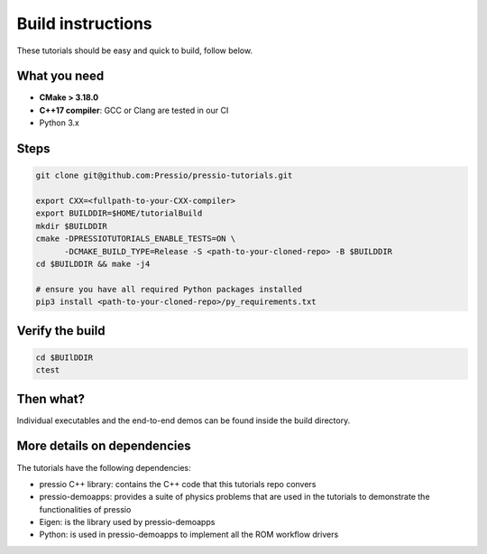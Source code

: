 
Build instructions
##################

These tutorials should be easy and quick to build, follow below.

What you need
-------------

- **CMake > 3.18.0**

- **C++17 compiler**: GCC or Clang are tested in our CI

- Python 3.x

Steps
-----

.. code-block:: bash

   git clone git@github.com:Pressio/pressio-tutorials.git

   export CXX=<fullpath-to-your-CXX-compiler>
   export BUILDDIR=$HOME/tutorialBuild
   mkdir $BUILDDIR
   cmake -DPRESSIOTUTORIALS_ENABLE_TESTS=ON \
         -DCMAKE_BUILD_TYPE=Release -S <path-to-your-cloned-repo> -B $BUILDDIR
   cd $BUILDDIR && make -j4

   # ensure you have all required Python packages installed
   pip3 install <path-to-your-cloned-repo>/py_requirements.txt


Verify the build
----------------

.. code-block:: cpp

   cd $BUIlDDIR
   ctest

Then what?
----------

Individual executables and the end-to-end demos can be found inside the build directory.


More details on dependencies
----------------------------

The tutorials have the following dependencies:

- pressio C++ library: contains the C++ code that this tutorials repo convers
- pressio-demoapps: provides a suite of physics problems that are used in the tutorials to demonstrate the functionalities of pressio
- Eigen: is the library used by pressio-demoapps
- Python: is used in pressio-demoapps to implement all the ROM workflow drivers
